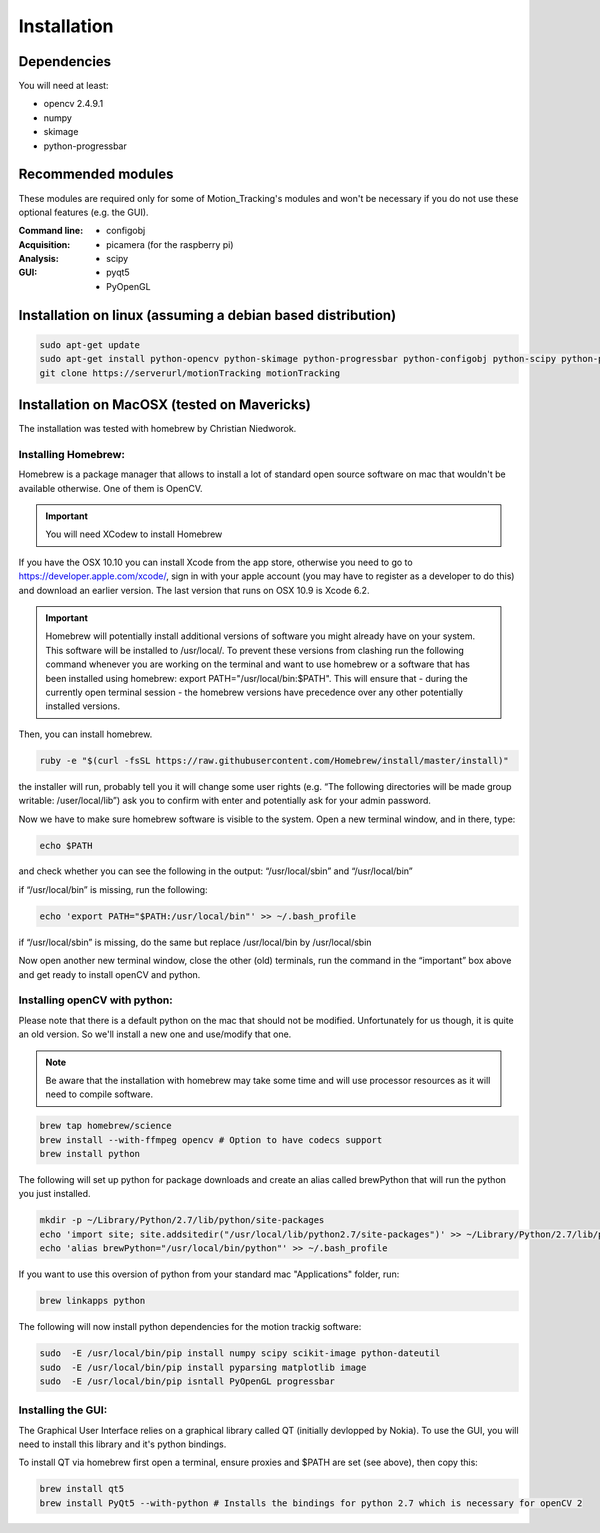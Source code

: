============
Installation
============

Dependencies
------------
You will need at least:

* opencv 2.4.9.1
* numpy
* skimage
* python-progressbar


Recommended modules
-------------------
These modules are required only for some of Motion_Tracking's modules and won't
be necessary if you do not use these optional features (e.g. the GUI).

:Command line:
    * configobj

:Acquisition:
    * picamera (for the raspberry pi)

:Analysis:
    * scipy

:GUI:
    * pyqt5
    * PyOpenGL


Installation on linux (assuming a debian based distribution)
------------------------------------------------------------

.. code-block:: bash

    sudo apt-get update
    sudo apt-get install python-opencv python-skimage python-progressbar python-configobj python-scipy python-pyqt5 python-opengl git
    git clone https://serverurl/motionTracking motionTracking
    
    
Installation on MacOSX (tested on Mavericks)
--------------------------------------------
The installation was tested with homebrew by Christian Niedworok.

Installing Homebrew:
^^^^^^^^^^^^^^^^^^^^
Homebrew is a package manager that allows to install a lot of standard open source software on mac that wouldn't be available otherwise. One of them is OpenCV.

.. important::
    You will need XCodew to install Homebrew
    
If you have the OSX 10.10 you can install Xcode from the app store, otherwise you need to go to https://developer.apple.com/xcode/, sign in with your apple account (you may have to register as a developer to do this) and download an earlier version. The last version that runs on OSX 10.9 is Xcode 6.2.

.. important::
    Homebrew will potentially install additional versions of software you might already have on your system. This software will be installed to /usr/local/. To prevent these versions from clashing run the following command whenever you are working on the terminal and want to use homebrew or a software that has been installed using homebrew: export PATH="/usr/local/bin:$PATH". This will ensure that - during the currently open terminal session - the homebrew versions have precedence over any other potentially installed versions.
    
Then, you can install homebrew.    

.. code-block:: bash

    ruby -e "$(curl -fsSL https://raw.githubusercontent.com/Homebrew/install/master/install)"
    
the installer will run, probably tell you it will change some user rights (e.g. “The following directories will be made group writable: /user/local/lib”) ask you to confirm with enter and potentially ask for your admin password.

Now we have to make sure homebrew software is visible to the system. Open a new terminal window, and in there, type:

.. code-block:: bash

    echo $PATH
    
and check whether you can see the following in the output: “/usr/local/sbin” and “/usr/local/bin”

if “/usr/local/bin” is missing, run the following:

.. code-block:: bash

    echo 'export PATH="$PATH:/usr/local/bin"' >> ~/.bash_profile
    
if “/usr/local/sbin” is missing, do the same but replace /usr/local/bin by /usr/local/sbin

Now open another new terminal window, close the other (old) terminals, run the command in the “important” box above and get ready to install openCV and python.

Installing openCV with python:
^^^^^^^^^^^^^^^^^^^^^^^^^^^^^^

Please note that there is a default python on the mac that should not be modified. Unfortunately for us though, it is quite an old version. So we'll install a new one and use/modify that one.

.. note::
    Be aware that the installation with homebrew may take some time and will use processor resources as it will need to compile software.
    
.. code-block:: bash

    brew tap homebrew/science
    brew install --with-ffmpeg opencv # Option to have codecs support
    brew install python


The following will set up python for package downloads and create an alias called brewPython that will run the python you just installed.

.. code-block:: bash

    mkdir -p ~/Library/Python/2.7/lib/python/site-packages
    echo 'import site; site.addsitedir("/usr/local/lib/python2.7/site-packages")' >> ~/Library/Python/2.7/lib/python/site-packages/homebrew.pth
    echo 'alias brewPython="/usr/local/bin/python"' >> ~/.bash_profile
    

If you want to use this oversion of python from your standard mac "Applications" folder, run:

.. code-block:: bash

   brew linkapps python


The following will now install python dependencies for the motion trackig software:

.. code-block:: bash

    sudo  -E /usr/local/bin/pip install numpy scipy scikit-image python-dateutil
    sudo  -E /usr/local/bin/pip install pyparsing matplotlib image
    sudo  -E /usr/local/bin/pip isntall PyOpenGL progressbar
    
    
Installing the GUI:
^^^^^^^^^^^^^^^^^^^

The Graphical User Interface relies on a graphical library called QT (initially devlopped by Nokia). To use the GUI, you will need to install this library and it's python bindings.

To install QT via homebrew first open a terminal, ensure proxies and $PATH are set (see above), then copy this:

.. code-block:: bash

    brew install qt5
    brew install PyQt5 --with-python # Installs the bindings for python 2.7 which is necessary for openCV 2
    








